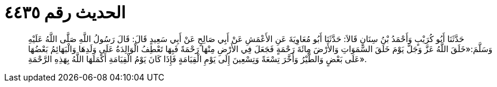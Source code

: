 
= الحديث رقم ٤٤٣٥

[quote.hadith]
حَدَّثَنَا أَبُو كُرَيْبٍ وَأَحْمَدُ بْنُ سِنَانٍ قَالاَ: حَدَّثَنَا أَبُو مُعَاوِيَةَ عَنِ الأَعْمَشِ عَنْ أَبِي صَالِحٍ عَنْ أَبِي سَعِيدٍ قَالَ: قَالَ رَسُولُ اللَّهِ صَلَّى اللَّهُ عَلَيْهِ وَسَلَّمَ:«خَلَقَ اللَّهُ عَزَّ وَجَلَّ يَوْمَ خَلَقَ السَّمَوَاتِ وَالأَرْضَ مِائَةَ رَحْمَةٍ فَجَعَلَ فِي الأَرْضِ مِنْهَا رَحْمَةً فَبِهَا تَعْطِفُ الْوَالِدَةُ عَلَى وَلَدِهَا وَالْبَهَائِمُ بَعْضُهَا عَلَى بَعْضٍ وَالطَّيْرُ وَأَخَّرَ تِسْعَةً وَتِسْعِينَ إِلَى يَوْمِ الْقِيَامَةٍ فَإِذَا كَانَ يَوْمُ الْقِيَامَةِ أَكْمَلَهَا اللَّهُ بِهَذِهِ الرَّحْمَةِ».